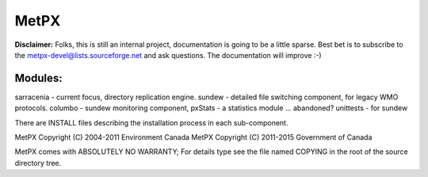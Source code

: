 =====
MetPX
=====


**Disclaimer:**
Folks, this is still an internal project, documentation is going
to be a little sparse.  Best bet is to subscribe to the 
metpx-devel@lists.sourceforge.net and ask questions.   
The documentation will improve :-)


Modules:
--------

sarracenia - current focus, directory replication engine.  
sundew - detailed file switching component, for legacy WMO protocols.
columbo - sundew monitoring component, 
pxStats - a statistics module ... abandoned?
unittests - for sundew

There are INSTALL files describing the installation process in 
each sub-component.  

MetPX Copyright (C) 2004-2011  Environment Canada
MetPX Copyright (C) 2011-2015  Government of Canada

MetPX comes with ABSOLUTELY NO WARRANTY; For details type see 
the file named COPYING in the root of the source directory tree.
